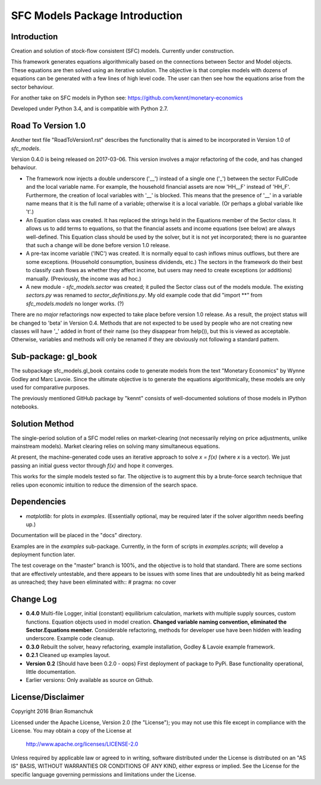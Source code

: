 SFC Models Package Introduction
===============================

Introduction
------------

Creation and solution of stock-flow consistent (SFC) models. Currently under construction.

This framework generates equations algorithmically based on the connections between Sector and
Model objects. These equations are then solved using an iterative solution. The objective is that
complex models with dozens of equations can be generated with a few lines of high level code. The
user can then see how the equations arise from the sector behaviour.

For another take on SFC models in Python see: https://github.com/kennt/monetary-economics

Developed under Python 3.4, and is compatible with Python 2.7.

Road To Version 1.0
-------------------

Another text file "RoadToVersion1.rst" describes the functionality that is aimed to be
incorporated in Version 1.0 of *sfc_models*.

Version 0.4.0 is being released on 2017-03-06. This version
involves a major refactoring of the code, and has changed behaviour.

- The framework now injects a double underscore ('__') instead of a single one ('_') between
  the sector FullCode and the local variable name. For example, the household financial assets
  are now 'HH__F' instead of 'HH_F'. Furthermore, the creation of local variables with '__' is
  blocked. This means that the presence of '__' in a variable name means that it is the full name
  of a variable; otherwise it is a local variable. (Or perhaps a global variable like 't'.)
- An Equation class was created. It has replaced the strings held in the Equations member of
  the Sector class. It allows us to add terms to equations, so that the financial assets and
  income equations (see below) are always well-defined. This Equation class should be used by
  the solver, but it is not yet incorporated; there is no guarantee that such a change will be
  done before version 1.0 release.
- A pre-tax income variable ('INC') was created. It is normally equal to cash inflows minus
  outflows, but there are some exceptions. (Household consumption, business dividends, etc.)
  The sectors in the framework do their best to classify cash flows as whether they affect income,
  but users may need to create exceptions (or additions) manually. (Previously, the income was
  ad hoc.)
- A new module - *sfc_models.sector* was created; it pulled the Sector class out of the models
  module. The existing *sectors.py* was renamed to *sector_definitions.py*. My old
  example code that did "import **" from *sfc_models.models* no longer works. (?)

There are no *major* refactorings now expected to take place before version 1.0 release. As a result,
the project status will be changed to 'beta' in Version 0.4. Methods that are not expected to be
used by people who are not creating new classes will have '_' added in front of their name (so they
disappear from help()), but this is viewed as acceptable. Otherwise, variables and methods will
only be renamed if they are obviously not following a standard pattern.

Sub-package: gl_book
--------------------

The subpackage sfc_models.gl_book contains code to generate models from the text "Monetary Economics"
by Wynne Godley and Marc Lavoie. Since the ultimate objective is to generate the equations algorithmically,
these models are only used for comparative purposes.

The previously mentioned GitHub package by "kennt" consists of well-documented solutions of those models in IPython
notebooks.

Solution Method
---------------

The single-period solution of a SFC model relies on market-clearing (not necessarily relying on price adjustments,
unlike mainstream models). Market clearing relies on solving many simultaneous equations.

At present, the machine-generated code uses an iterative approach to solve *x = f(x)* (where *x* is a vector).
We just passing an initial guess vector through *f(x)* and hope it converges.

This works for the simple models tested so far. The objective is to augment this by a brute-force search technique that
relies upon economic intuition to reduce the dimension of the search space.

Dependencies
------------
- *matplotlib*: for plots in *examples*. (Essentially optional, may be required later
  if the solver algorithm needs beefing up.)

Documentation will be placed in the "docs" directory.

Examples are in the *examples* sub-package. Currently, in the form of scripts in *examples.scripts*; will develop a
deployment function later.

The test coverage on the "master" branch is 100%, and the objective is to hold that standard. There are some
sections that are effectively untestable, and there appears to be issues with some lines that are undoubtedly hit
as being marked as unreached; they have been eliminated with::
#  pragma: no cover

Change Log
----------

- **0.4.0** Multi-file Logger, initial (constant) equilibrium calculation, markets
  with multiple supply sources, custom functions. Equation objects used in model creation.
  **Changed variable naming convention, eliminated the Sector.Equations member.** Considerable
  refactoring, methods for developer use have been hidden with leading underscore. Example code
  cleanup.
- **0.3.0** Rebuilt the solver, heavy refactoring, example installation, Godley & Lavoie example framework.
- **0.2.1** Cleaned up examples layout.
- **Version 0.2**  (Should have been 0.2.0 - oops)
  First deployment of package to PyPi. Base functionality operational, little documentation.
- Earlier versions: Only available as source on Github.


License/Disclaimer
------------------

Copyright 2016 Brian Romanchuk

Licensed under the Apache License, Version 2.0 (the "License");
you may not use this file except in compliance with the License.
You may obtain a copy of the License at

    http://www.apache.org/licenses/LICENSE-2.0

Unless required by applicable law or agreed to in writing, software
distributed under the License is distributed on an "AS IS" BASIS,
WITHOUT WARRANTIES OR CONDITIONS OF ANY KIND, either express or implied.
See the License for the specific language governing permissions and
limitations under the License.